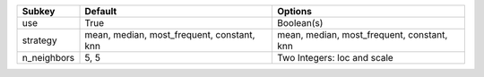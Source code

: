 =========== ========================================== ==========================================
Subkey      Default                                    Options                                   
=========== ========================================== ==========================================
use         True                                       Boolean(s)                                
strategy    mean, median, most_frequent, constant, knn mean, median, most_frequent, constant, knn
n_neighbors 5, 5                                       Two Integers: loc and scale               
=========== ========================================== ==========================================